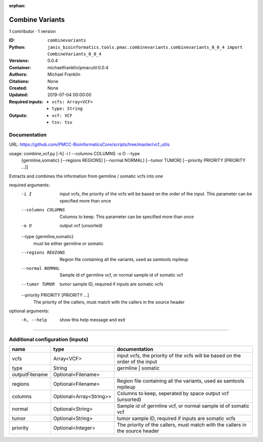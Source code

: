 :orphan:

Combine Variants
==================================

1 contributor · 1 version

:ID: ``combinevariants``
:Python: ``janis_bioinformatics.tools.pmac.combinevariants.combinevariants_0_0_4 import CombineVariants_0_0_4``
:Versions: 0.0.4
:Container: michaelfranklin/pmacutil:0.0.4
:Authors: Michael Franklin
:Citations: None
:Created: None
:Updated: 2019-07-04 00:00:00
:Required inputs:
   - ``vcfs: Array<VCF>``

   - ``type: String``
:Outputs: 
   - ``vcf: VCF``

   - ``tsv: tsv``

Documentation
-------------

URL: `https://github.com/PMCC-BioinformaticsCore/scripts/tree/master/vcf_utils <https://github.com/PMCC-BioinformaticsCore/scripts/tree/master/vcf_utils>`_


usage: combine_vcf.py [-h] -i I --columns COLUMNS -o O --type
                      {germline,somatic} [--regions REGIONS] [--normal NORMAL]
                      [--tumor TUMOR] [--priority PRIORITY [PRIORITY ...]]

Extracts and combines the information from germline / somatic vcfs into one

required arguments:
  -i I                  input vcfs, the priority of the vcfs will be based on
                        the order of the input. This parameter can be
                        specified more than once
  --columns COLUMNS     Columns to keep. This parameter can be specified more
                        than once
  -o O                  output vcf (unsorted)
  --type {germline,somatic}
                        must be either germline or somatic
  --regions REGIONS     Region file containing all the variants, used as
                        samtools mpileup
  --normal NORMAL       Sample id of germline vcf, or normal sample id of
                        somatic vcf
  --tumor TUMOR         tumor sample ID, required if inputs are somatic vcfs
  --priority PRIORITY [PRIORITY ...]
                        The priority of the callers, must match with the
                        callers in the source header

optional arguments:
  -h, --help            show this help message and exit


------

Additional configuration (inputs)
---------------------------------

==============  =======================  =============================================================================
name            type                     documentation
==============  =======================  =============================================================================
vcfs            Array<VCF>               input vcfs, the priority of the vcfs will be based on the order of the input
type            String                   germline | somatic
outputFilename  Optional<Filename>
regions         Optional<Filename>       Region file containing all the variants, used as samtools mpileup
columns         Optional<Array<String>>  Columns to keep, seperated by space output vcf (unsorted)
normal          Optional<String>         Sample id of germline vcf, or normal sample id of somatic vcf
tumor           Optional<String>         tumor sample ID, required if inputs are somatic vcfs
priority        Optional<Integer>        The priority of the callers, must match with the callers in the source header
==============  =======================  =============================================================================

